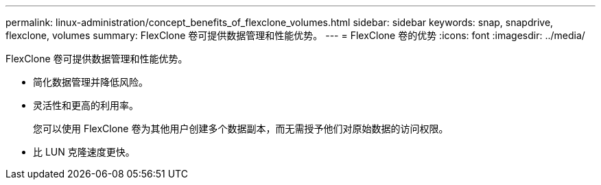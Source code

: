 ---
permalink: linux-administration/concept_benefits_of_flexclone_volumes.html 
sidebar: sidebar 
keywords: snap, snapdrive, flexclone, volumes 
summary: FlexClone 卷可提供数据管理和性能优势。 
---
= FlexClone 卷的优势
:icons: font
:imagesdir: ../media/


[role="lead"]
FlexClone 卷可提供数据管理和性能优势。

* 简化数据管理并降低风险。
* 灵活性和更高的利用率。
+
您可以使用 FlexClone 卷为其他用户创建多个数据副本，而无需授予他们对原始数据的访问权限。

* 比 LUN 克隆速度更快。

